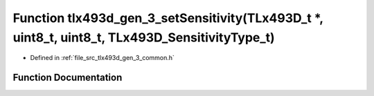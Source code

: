 .. _exhale_function_tlx493d__gen__3__common_8h_1af9030279aff15ca2e9a825dbceb79497:

Function tlx493d_gen_3_setSensitivity(TLx493D_t \*, uint8_t, uint8_t, TLx493D_SensitivityType_t)
================================================================================================

- Defined in :ref:`file_src_tlx493d_gen_3_common.h`


Function Documentation
----------------------


.. doxygenfunction:: tlx493d_gen_3_setSensitivity(TLx493D_t *, uint8_t, uint8_t, TLx493D_SensitivityType_t)
   :project: XENSIV 3D Magnetic Sensors Arduino Library